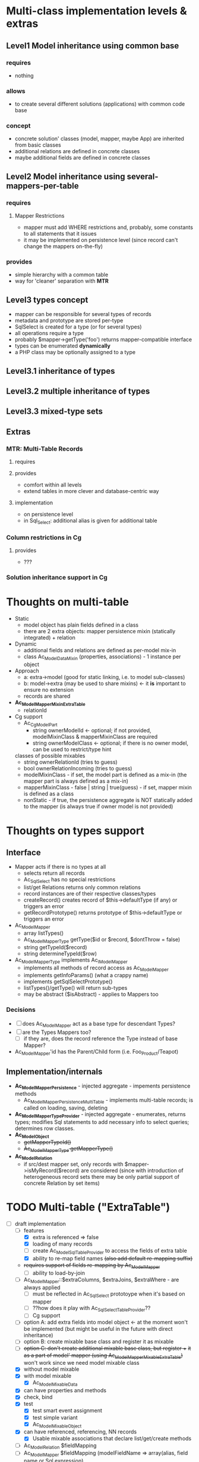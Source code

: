 * Multi-class implementation levels & extras
** *Level1* Model inheritance using common base
*** requires
    - nothing
*** allows
    - to create several different solutions (applications) with common code base
*** concept
   - concrete solution' classes (model, mapper, maybe App) are inherited from basic classes
   - additional relations are defined in concrete classes
   - maybe additional fields are defined in concrete classes
** *Level2* Model inheritance using several-mappers-per-table
*** requires
**** Mapper Restrictions 
     - mapper must add WHERE restrictions and, probably, some constants to all statements that it issues
     - it may be implemented on persistence level (since record can't change the mappers on-the-fly)
*** provides
    - simple hierarchy with a common table
    - way for 'cleaner' separation with *MTR*
** *Level3* types concept
   - mapper can be responsible for several types of records
   - metadata and prototype are stored per-type
   - SqlSelect is created for a type (or for several types)
   - all operations require a type
   - probably $mapper->getType('foo') returns mapper-compatible interface
   - types can be enumerated *dynamically*
   - a PHP class may be optionally assigned to a type
** *Level3.1* inheritance of types
** *Level3.2* multiple inheritance of types
** *Level3.3* mixed-type sets
** Extras
*** *MTR*: Multi-Table Records 
**** requires
**** provides 
     - comfort within all levels
     - extend tables in more clever and database-centric way
**** implementation
     - on persistence level
     - in Sql_Select: additional alias is given for additional table
*** Column restrictions in Cg
**** provides
     - ???
*** Solution inheritance support in Cg

* Thoughts on multi-table
  - Static
    - model object has plain fields defined in a class
    - there are 2 extra objects: mapper persistence mixin (statically integrated) + relation
  - Dynamic
    - additional fields and relations are defined as per-model mix-in
    - class Ac_Model_DataMixin (properties, associations) - 1 instance per object
  - Approach
    - a: extra->model (good for static linking, i.e. to model sub-classes)
    - b: model->extra (may be used to share mixins) <- it *is* important to ensure no extension
    - records are shared
  - *Ac_Model_Mapper_Mixin_ExtraTable*
    - relationId
  - Cg support
    - Ac_Cg_Model_Part
      - string ownerModelId <- optional; if not provided, modelMixinClass & mapperMixinClass are required
      - string ownerModelClass <- optional; if there is no owner model, can be used to restrict/type hint
	classes of possible mixables
      - string ownerRelationId (tries to guess)
      - bool ownerRelationIncoming (tries to guess)
      - modelMixinClass - if set, the model part is defined as a mix-in (the mapper part is always defined as a mix-in)
      - mapperMixinClass - false | string | true(guess) - if set, mapper mixin is defined as a class
	- nonStatic - if true, the persistence aggregate is NOT statically added to the mapper (is always true if
	  owner model is not provided)

* Thoughts on types support

** Interface
   - Mapper acts if there is no types at all
     - selects return all records
     - Ac_Sql_Select has no special restrictions
     - list/get Relations returns only common relations
     - record instances are of their respective classes/types
     - createRecord() creates record of $this->defaultType (if any) or triggers an error
     - getRecordPrototype() returns prototype of $this->defaultType or triggers an error
   - Ac_Model_Mapper
     - array listTypes()
     - Ac_Model_Mapper_Type getType($id or $record, $dontThrow = false) 
     - string getTypeId($record)
     - string determineTypeId($row)
   - Ac_Model_Mapper_Type implements Ac_I_Model_Mapper
     - implements all methods of record access as Ac_Model_Mapper
     - implements getInfoParams() (what a crappy name)
     - implements getSqlSelectPrototype()
     - listTypes()/getType() will return sub-types
     - may be abstract ($isAbstract) - applies to Mappers too
*** Decisions
     - [ ] does Ac_Model_Mapper act as a base type for descendant Types?
     - [ ] are the Types Mappers too?
       - [ ] if they are, does the record reference the Type instead of base Mapper?
	 - Ac_Model_Mapper'id has the Parent/Child form (i.e. Foo_Product/Teapot)
** Implementation/internals
   - *Ac_Model_Mapper_Persistence* - injected aggregate - impements persistence methods
     - Ac_Model_Mapper_Persistence_MultiTable - implements multi-table records;
       is called on loading, saving, deleting
   - *Ac_Model_Mapper_Type_Provider* - injected aggregate - enumerates, returns types; 
     modifies Sql statements to add necessary info to select queries; determines row classes.
   - *Ac_Model_Object* 
     - +getMapperTypeId()+
     - +Ac_Model_Mapper_Type getMapperType()+
   - *Ac_Model_Relation*
     - if src/dest mapper set, only records with $mapper->isMyRecord($record) are considered
       (since with introduction of heterogeneous record sets there may be only partial
        support of concrete Relation by set items)
    
* TODO Multi-table ("ExtraTable")
  - [-] draft implementation
    - [-] features
      - [X] extra is referenced => false
      - [X] loading of many records
      - [ ] create Ac_Model_Sql_TableProvider to access the fields of extra table
      - [X] ability to re-map field names +(also add default re-mapping suffix)+
	- +requires support of fields re-mapping by Ac_Model_Mapper+
      - [ ] ability to load-by-join
	- [ ] Ac_Model_Mapper::$extraColumns, $extraJoins, $extraWhere - are always applied
	  - [ ] must be reflected in Ac_Sql_Select prototoype when it's based on mapper
	  - [ ] ??how does it play with Ac_Sql_Select_TableProvider??
      - [ ] Cg support
	- [ ] option A: add extra fields into model object <- at the moment won't be implemented 
             (but might be useful in the future with direct inheritance)
	- [ ] option B: create mixable base class and register it as mixable
	- [ ] +option C: don't create additional mixable base class, but register ++
	      +it as a part of model' mapper (using Ac_Model_Mapper_Mixable_ExtraTable)+
	      won't work since we need model mixable class
    - [X] without model mixable
    - [X] with model mixable
      - [X] Ac_Model_Mixable_Data
	- [X] can have properties and methods
	- [X] check, bind
	- [X] test
	  - [X] test smart event assignment
	  - [X] test simple variant
      - [X] Ac_Model_Mixable_Object
	- [X] can have referenced, referencing, NN records
      - [X] Usable mixable associations that declare list/get/create methods
    - [ ] Ac_Model_Relation $fieldMapping
    - [ ] Ac_Model_Mapper $fieldMapping (modelFieldName => array(alias, field name or Sql expression)
    - [ ] Ac_Model_Mixable_ExtraTable should extend host 
          mapper's unique indices and nullable columns
    - [ ] Ac_Model_Mixable_ExtraTable should create its' own Ac_Sql_Select_TableProvider
          with additional table
  - [-] codegen support
    - [-] Ac_Cg_Model_Part extends Ac_Cg_Model
      - [-] masterRelations: IDs of relations to "masters"
	- [X] master relations must be 1-1
	- [X] either all-incoming or one-outgoing model, mixing not possible
	- [X] Base model class is Ac_Model_Mixable_Object
	- [ ] Ac_Model_Mixable_ExtraTable is created
	- [ ] ImplMapper is created too
	- [ ] Ac_Model_Mixable_ExtraTable must provide relations from ImplMapper 
              with corresponding $srcExtraJoins / $destExtraJoins 
              and $fieldMapping, $fieldMapping2
